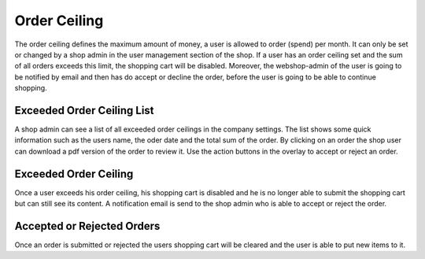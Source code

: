 Order Ceiling
=============

The order ceiling defines the maximum amount of money, a user is allowed to
order (spend) per month. It can only be set or changed by a shop admin in the
user management section of the shop. If a user has an order ceiling set and
the sum of all orders exceeds this limit, the shopping cart will be disabled.
Moreover, the webshop-admin of the user is going to be notified by email and
then has do accept or decline the order, before the user is going to be able
to continue shopping.

Exceeded Order Ceiling List
---------------------------

A shop admin can see a list of all exceeded order ceilings in the company
settings. The list shows some quick information such as the users name, the
oder date and the total sum of the order. By clicking on an order the shop
user can download a pdf version of the order to review it. Use the action
buttons in the overlay to accept or reject an order.

Exceeded Order Ceiling
----------------------

Once a user exceeds his order ceiling, his shopping cart is disabled and he is
no longer able to submit the shopping cart but can still see its content. A
notification email is send to the shop admin who is able to accept or reject the
order.

Accepted or Rejected Orders
---------------------------

Once an order is submitted or rejected the users shopping cart will be cleared
and the user is able to put new items to it.
